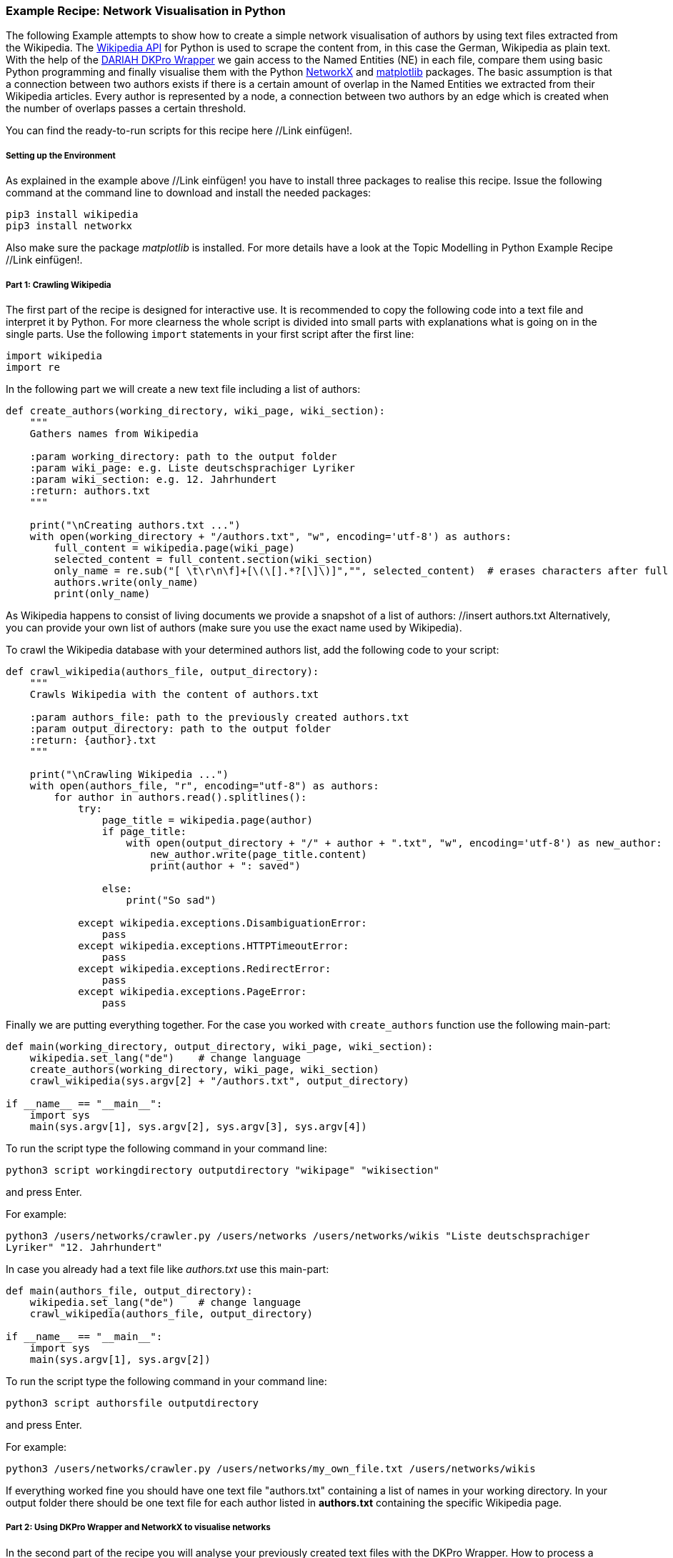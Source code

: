 *Example Recipe: Network Visualisation in Python*
~~~~~~~~~~~~~~~~~~~~~~~~~~~~~~~~~~~~~~~~~~~~~~~~~

The following Example attempts to show how to create a simple network visualisation of authors by using text files extracted from the Wikipedia. The link:https://pypi.python.org/pypi/wikipedia[Wikipedia API] for Python is used to scrape the content from, in this case the German, Wikipedia as plain text. With the help of the link:https://github.com/DARIAH-DE/DARIAH-DKPro-Wrapper/releases[DARIAH DKPro Wrapper] we gain access to the Named Entities (NE) in each file, compare them using basic Python programming and finally visualise them with the Python link:https://networkx.github.io[NetworkX] and link:http://matplotlib.org[matplotlib] packages.
The basic assumption is that a connection between two authors exists if there is a certain amount of overlap in the Named Entities we extracted from their Wikipedia articles.
Every author is represented by a node, a connection between two authors by an edge which is created when the number of overlaps passes a certain threshold.

You can find the ready-to-run scripts for this recipe here //Link einfügen!.


Setting up the Environment
++++++++++++++++++++++++++

As explained in the example above //Link einfügen! you have to install three packages to realise this recipe.
Issue the following command at the command line to download and install the needed packages:

----
pip3 install wikipedia
pip3 install networkx
----

Also make sure the package __matplotlib__ is installed. For more details have a look at the Topic Modelling in Python Example Recipe //Link einfügen!.

Part 1: Crawling Wikipedia
++++++++++++++++++++++++++

The first part of the recipe is designed for interactive use. It is recommended to copy the following code into a text file and interpret it by Python. For more clearness the whole script is divided into small parts with explanations what is going on in the single parts.
Use the following `import` statements in your first script after the first line:

[source, python]
----
import wikipedia
import re
----

In the following part we will create a new text file including a list of authors:

[source, python]
----
def create_authors(working_directory, wiki_page, wiki_section):
    """
    Gathers names from Wikipedia

    :param working_directory: path to the output folder
    :param wiki_page: e.g. Liste deutschsprachiger Lyriker
    :param wiki_section: e.g. 12. Jahrhundert
    :return: authors.txt
    """

    print("\nCreating authors.txt ...")
    with open(working_directory + "/authors.txt", "w", encoding='utf-8') as authors:
        full_content = wikipedia.page(wiki_page)
        selected_content = full_content.section(wiki_section)
        only_name = re.sub("[ \t\r\n\f]+[\(\[].*?[\]\)]","", selected_content)  # erases characters after full name
        authors.write(only_name)
        print(only_name)
----

As Wikipedia happens to consist of living documents we provide a snapshot of a list of authors: //insert authors.txt
Alternatively, you can provide your own list of authors (make sure you use the exact name used by Wikipedia).


To crawl the Wikipedia database with your determined authors list, add the following code to your script:

[source, python]
----
def crawl_wikipedia(authors_file, output_directory):
    """
    Crawls Wikipedia with the content of authors.txt

    :param authors_file: path to the previously created authors.txt
    :param output_directory: path to the output folder
    :return: {author}.txt
    """

    print("\nCrawling Wikipedia ...")
    with open(authors_file, "r", encoding="utf-8") as authors:
        for author in authors.read().splitlines():
            try:
                page_title = wikipedia.page(author)
                if page_title:
                    with open(output_directory + "/" + author + ".txt", "w", encoding='utf-8') as new_author:
                        new_author.write(page_title.content)
                        print(author + ": saved")

                else:
                    print("So sad")

            except wikipedia.exceptions.DisambiguationError:
                pass
            except wikipedia.exceptions.HTTPTimeoutError:
                pass
            except wikipedia.exceptions.RedirectError:
                pass
            except wikipedia.exceptions.PageError:
                pass
----

Finally we are putting everything together. For the case you worked with `create_authors` function use the following main-part:

[source, python]
----
def main(working_directory, output_directory, wiki_page, wiki_section):
    wikipedia.set_lang("de")    # change language
    create_authors(working_directory, wiki_page, wiki_section)
    crawl_wikipedia(sys.argv[2] + "/authors.txt", output_directory)

if __name__ == "__main__":
    import sys
    main(sys.argv[1], sys.argv[2], sys.argv[3], sys.argv[4])
----

To run the script type the following command in your command line:

`python3 script workingdirectory outputdirectory "wikipage" "wikisection"`

and press Enter.

For example:

`python3 /users/networks/crawler.py /users/networks /users/networks/wikis "Liste deutschsprachiger Lyriker" "12. Jahrhundert"`

In case you already had a text file like __authors.txt__ use this main-part:

[source, python]
----
def main(authors_file, output_directory):
    wikipedia.set_lang("de")    # change language
    crawl_wikipedia(authors_file, output_directory)

if __name__ == "__main__":
    import sys
    main(sys.argv[1], sys.argv[2])
----

To run the script type the following command in your command line:

`python3 script authorsfile outputdirectory`

and press Enter.

For example:

`python3 /users/networks/crawler.py /users/networks/my_own_file.txt /users/networks/wikis`


If everything worked fine you should have one text file "authors.txt" containing a list of names in your working directory. In your output folder there should be one text file for each author listed in *authors.txt* containing the specific Wikipedia page.


Part 2: Using DKPro Wrapper and NetworkX to visualise networks
++++++++++++++++++++++++++++++++++++++++++++++++++++++++++++++

In the second part of the recipe you will analyse your previously created text files with the DKPro Wrapper. 
How to process a collection of files in the same folder is explained further above. //interner Link zu Beschreibung der Benutzung des dkproWrappers
After creating a *.csv file* for each text file you ingest it in Python after importing the required packages. 
Create the second (and last) script starting after the first line with:

[source, python]
----
import csv
from collections import defaultdict
import itertools
import glob
import os
import networkx as nx
import matplotlib.pyplot as plt
import re
----


The following function ingests the annotated file and extracts every Named Entity. In the process first name and last name(s) or base name and extensions are merged. The *.csv file* marks first names and base names as B-PER and last names and extensions as I-PER. The function saves both B-PER 
and I-PER in a dictionary. Only B-PER or a B-PER followed by any combination of I-PER will be saved as one full name.

[source, python]
----
def ne_count(input_file):
    """
    Extracts only Named Entities
    :param input_file: path to {author}.txt.csv file
    :return: only NEs column as dictionary
    """
    ne_counter = defaultdict(int)
    with open(input_file, encoding='utf-8') as csv_file:
        read_csv = csv.DictReader(csv_file, delimiter='\t', quoting=csv.QUOTE_NONE)
        lemma = []

        for row in read_csv:
            if row['NamedEntity'] != "_" and row['CPOS'] != "PUNC":
                lemma.append(row['Lemma'])
            else:
                if lemma:
                    joined_lemma = ' '.join(lemma)
                    ne_counter[joined_lemma] += 1
                    lemma = []

    return ne_counter
----

This one is used to compare the dictionaries created above. It returns the number of matches which will be used to determine if and edge between two authors will be drawn:

[source, python]
----
def compare_ne_counter(ne_dict1, ne_dict2):
    """
    Compares two dictionaries
    :param ne_dict1: {author}
    :param ne_dict2: {author}
    :return: weight of a relationship
    """
    weight = 0
    for key in ne_dict1.keys():
        if key in ne_dict2.keys():
            weight += 1
    print("this is the weight: " + str(weight))
    return weight
----


To label the nodes for the graph, this function extracts the names by removing the extensions of each author's file names:

[source, python]
----
def extract_basename(file_path):
    """
    Extracts names
    :param file_path: path to {author}.txt
    :return: name without any extensions
    """
    file_name_txt_csv = os.path.basename(file_path)
    file_name_txt = os.path.splitext(file_name_txt_csv)
    file_name = os.path.splitext(file_name_txt[0])
    return file_name[0]
----


Finally, creating the graph:

[source, python]
----
def create_graph(input_folder):
    """
    Creates graph including nodes and edges
    :param input_folder: path to folder with .csv-files
    :return: graph
    """
    G = nx.Graph()
    file_list = glob.glob(input_folder)

    for item in file_list:
        G.add_node(extract_basename(item))

    for a, b in itertools.combinations(file_list, 2):
        weight = compare_ne_counter(ne_count(a), ne_count(b))
        if weight > 10:
            G.add_edge(extract_basename(a), extract_basename(b), {'weight': weight})
            # create edges a->b (weight)

    print("Number of nodes:", G.number_of_nodes(), "  Number of edges: ", G.number_of_edges())
    return G
----

The following code lastly is the main() function, which
calls the previously defined functions after having the user select an input and output folder:

[source, python]
----
def main(input_folder, output_folder):
    G = create_graph(input_folder + "/*")
    pos = nx.spring_layout(G)
    nx.draw_networkx_labels(G, pos, font_size='8', font_color='r')
    nx.draw_networkx_edges(G, pos, alpha=0.1)
    plt.axis('off')
    plt.savefig(output_folder + "/graph.png")

    # Circular drawing:
    # nx.draw_circular(G, with_labels=True)
    # plt.axis('off')
    # plt.savefig(output_folder + "/circular.png")


if __name__ == "__main__":
    import sys
    main(sys.argv[1], sys.argv[2])
----

To run the script type the following command in your command line:

`python3 script inputfolder outputfolder`

and press Enter.

For example:

`python3 /users/networks/graph.py /users/networks/csv /users/networks`

Output
++++++
Your output is a *.png file* and should look like one of these. For relations of poets of the 12th century:
image:https://github.com/severinsimmler/dkproExample/blob/master/12th_century.png?raw=true[image]

For the 13th century:
image:https://github.com/severinsimmler/dkproExample/blob/master/13th_century.png?raw=true[image]


If you draw a circular graph it could look like this:

image:https://github.com/MHuberFaust/dkproExample/blob/master/graphcircular2.png?raw=true[image]

This recipe also works with other languages, e.g. English. You have to update the main part of the `create_authors` function and one possible output could look like this for `"List of English-language poets" "A"`:

image:https://github.com/severinsimmler/dkproExample/blob/master/american_a.png?raw=true[image]
